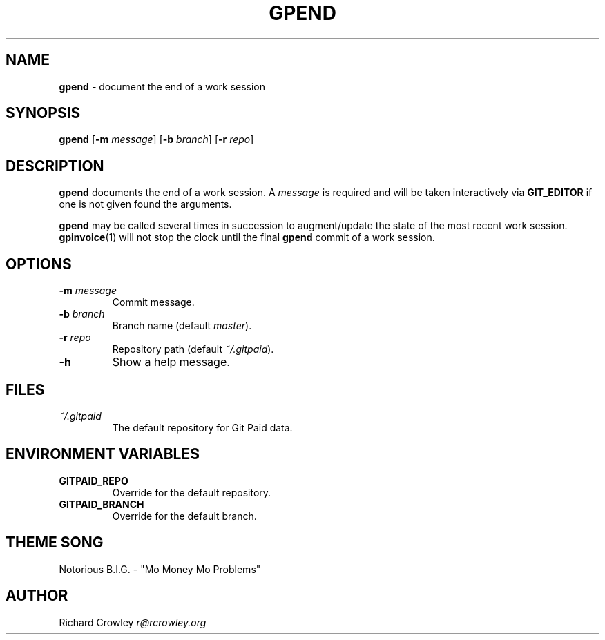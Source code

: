 .\" generated with Ronn/v0.7.3
.\" http://github.com/rtomayko/ronn/tree/0.7.3
.
.TH "GPEND" "1" "January 2011" "" "Git Paid"
.
.SH "NAME"
\fBgpend\fR \- document the end of a work session
.
.SH "SYNOPSIS"
\fBgpend\fR [\fB\-m\fR \fImessage\fR] [\fB\-b\fR \fIbranch\fR] [\fB\-r\fR \fIrepo\fR]
.
.SH "DESCRIPTION"
\fBgpend\fR documents the end of a work session\. A \fImessage\fR is required and will be taken interactively via \fBGIT_EDITOR\fR if one is not given found the arguments\.
.
.P
\fBgpend\fR may be called several times in succession to augment/update the state of the most recent work session\. \fBgpinvoice\fR(1) will not stop the clock until the final \fBgpend\fR commit of a work session\.
.
.SH "OPTIONS"
.
.TP
\fB\-m\fR \fImessage\fR
Commit message\.
.
.TP
\fB\-b\fR \fIbranch\fR
Branch name (default \fImaster\fR)\.
.
.TP
\fB\-r\fR \fIrepo\fR
Repository path (default \fI~/\.gitpaid\fR)\.
.
.TP
\fB\-h\fR
Show a help message\.
.
.SH "FILES"
.
.TP
\fI~/\.gitpaid\fR
The default repository for Git Paid data\.
.
.SH "ENVIRONMENT VARIABLES"
.
.TP
\fBGITPAID_REPO\fR
Override for the default repository\.
.
.TP
\fBGITPAID_BRANCH\fR
Override for the default branch\.
.
.SH "THEME SONG"
Notorious B\.I\.G\. \- "Mo Money Mo Problems"
.
.SH "AUTHOR"
Richard Crowley \fIr@rcrowley\.org\fR
